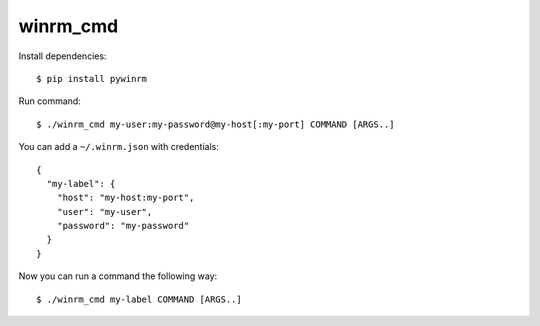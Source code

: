 winrm_cmd
=========

Install dependencies::

  $ pip install pywinrm


Run command::

  $ ./winrm_cmd my-user:my-password@my-host[:my-port] COMMAND [ARGS..]

You can add a ``~/.winrm.json`` with credentials::

  {
    "my-label": {
      "host": "my-host:my-port",
      "user": "my-user",
      "password": "my-password"
    }
  }

Now you can run a command the following way::

  $ ./winrm_cmd my-label COMMAND [ARGS..]
